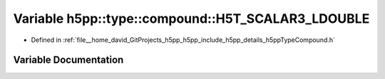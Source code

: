 .. _exhale_variable_namespaceh5pp_1_1type_1_1compound_1ae654aca670b1ad62bc4f787e55f8cd9c:

Variable h5pp::type::compound::H5T_SCALAR3_LDOUBLE
==================================================

- Defined in :ref:`file__home_david_GitProjects_h5pp_h5pp_include_h5pp_details_h5ppTypeCompound.h`


Variable Documentation
----------------------


.. doxygenvariable:: h5pp::type::compound::H5T_SCALAR3_LDOUBLE
